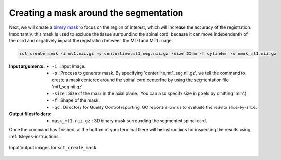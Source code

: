 Creating a mask around the segmentation
#######################################

Next, we will create a `binary mask <https://homepages.inf.ed.ac.uk/rbf/HIPR2/mask.htm>`_ to focus on the region of interest, which will increase the accuracy of the registration. Importantly, this mask is used to exclude the tissue surrounding the spinal cord, because it can move independently of the cord and negatively impact the registration between the MT0 and MT1 image.

.. code:: sh

   sct_create_mask -i mt1.nii.gz -p centerline,mt1_seg.nii.gz -size 35mm -f cylinder -o mask_mt1.nii.gz

:Input arguments:
   - ``-i`` : Input image.
   - ``-p`` : Process to generate mask. By specifying 'centerline,mt1_seg.nii.gz', we tell the command to create a mask centered around the spinal cord centerline by using the segmentation file 'mt1_seg.nii.gz'
   - ``-size`` : Size of the mask in the axial plane. (You can also specify size in pixels by omitting 'mm'.)
   - ``-f`` : Shape of the mask.
   - ``-qc`` : Directory for Quality Control reporting. QC reports allow us to evaluate the results slice-by-slice.

:Output files/folders:
   - ``mask_mt1.nii.gz`` : 3D binary mask surrounding the segmented spinal cord.

Once the command has finished, at the bottom of your terminal there will be instructions for inspecting the results using :ref:`fsleyes-instructions`.

.. figure:: https://raw.githubusercontent.com/spinalcordtoolbox/doc-figures/master/registering-additional-contrasts/io-sct_create_mask.png
   :align: center

   Input/output images for ``sct_create_mask``